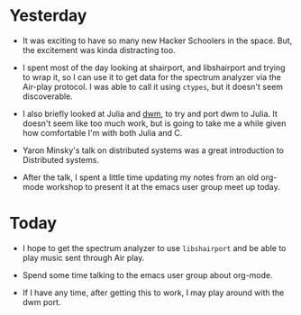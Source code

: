 #+BEGIN_COMMENT
.. title: Hacker School, 2014-07-21
.. slug: hacker-school-2014-07-21
.. date: 2014-07-22 10:46:29 UTC-04:00
.. tags: hackerschool, python, raspberry-pi, julia, orgmode
.. link:
.. description:
.. type: text
.. category: hackerschool-checkins
#+END_COMMENT

* Yesterday

- It was exciting to have so many new Hacker Schoolers in the space.  But, the
  excitement was kinda distracting too.

- I spent most of the day looking at shairport, and libshairport and trying to
  wrap it, so I can use it to get data for the spectrum analyzer via the
  Air-play protocol.  I was able to call it using ~ctypes~, but it doesn't seem
  discoverable.

- I also briefly looked at Julia and [[http://dwm.suckless.org][dwm]], to try and port dwm to Julia.  It
  doesn't seem like too much work, but is going to take me a while given how
  comfortable I'm with both Julia and C.

- Yaron Minsky's talk on distributed systems was a great introduction to
  Distributed systems.

- After the talk, I spent a little time updating my notes from an old org-mode
  workshop to present it at the emacs user group meet up today.

* Today

- I hope to get the spectrum analyzer to use ~libshairport~ and be able to play
  music sent through Air play.

- Spend some time talking to the emacs user group about org-mode.

- If I have any time, after getting this to work, I may play around with the
  dwm port.

